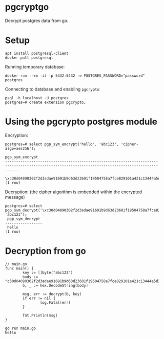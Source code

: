 * pgcryptgo
Decrypt postgres data from go.

* Setup
  #+BEGIN_SRC text
    apt install postgresql-client
    docker pull postgresql
  #+END_SRC

  Running temporary database:
  #+BEGIN_SRC text
    docker run --rm -it -p 5432:5432 -e POSTGRES_PASSWORD="password" postgres
  #+END_SRC

  Connecting to database and enabling =pgcrypto=:
  #+BEGIN_SRC text
    psql -h localhost -U postgres
    postgres=# create extension pgcrypto;
  #+END_SRC

* Using the pgcrypto postgres module
  Encryption:
  #+BEGIN_SRC text
    postgres=# select pgp_sym_encrypt('hello', 'abc123', 'cipher-algo=aes256');
                                                                 pgp_sym_encrypt
    --------------------------------------------------------------------------------------------------------------------------------------------------
     \xc30d04090302f2d3adae91691b9d63d23601f19504758a7fce829101a421c13444a5d3b0a404895fd6936611770787ea478c33b155ceacaaeb91c26df557021dd03de968d05dd4
    (1 row)
  #+END_SRC

  Decryption: (the cipher algorithm is embedded within the encrypted message)
  #+BEGIN_SRC text
    postgres=# select pgp_sym_decrypt('\xc30d04090302f2d3adae91691b9d63d23601f19504758a7fce829101a421c13444a5d3b0a404895fd6936611770787ea478c33b155ceacaaeb91c26df557021dd03de968d05dd4', 'abc123');
     pgp_sym_decrypt
    -----------------
     hello
    (1 row)
  #+END_SRC

* Decryption from go
  #+BEGIN_SRC text
    // main.go
    func main() {
            key := []byte("abc123")
            body := "c30d04090302f2d3adae91691b9d63d23601f19504758a7fce829101a421c13444a5d3b0a404895fd6936611770787ea478c33b155ceacaaeb91c26df557021dd03de968d05dd4"
            b, _ := hex.DecodeString(body)

            msg, err := decrypt(b, key)
            if err != nil {
                    log.Fatal(err)
            }

            fmt.Println(msg)
    }
  #+END_SRC

  #+BEGIN_SRC text
    go run main.go
    hello
  #+END_SRC

